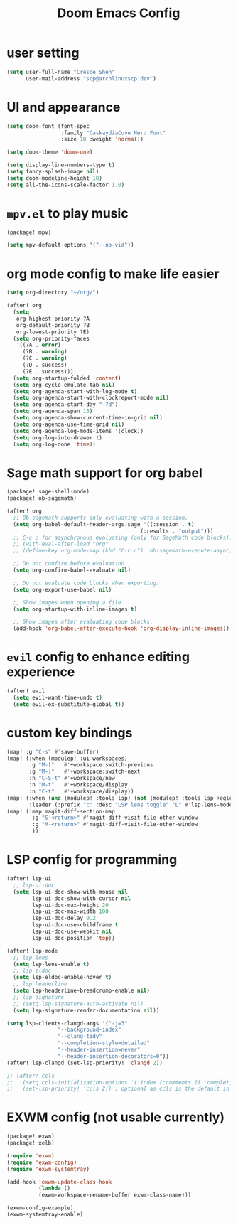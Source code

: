 #+title: Doom Emacs Config

* user setting
#+BEGIN_SRC emacs-lisp
(setq user-full-name "Cresce Shen"
      user-mail-address "scp@archlinuxscp.dev")
#+END_SRC

* UI and appearance
#+BEGIN_SRC emacs-lisp
(setq doom-font (font-spec
                 :family "CaskaydiaCove Nerd Font"
                 :size 18 :weight 'normal))

(setq doom-theme 'doom-one)

(setq display-line-numbers-type t)
(setq fancy-splash-image nil)
(setq doom-modeline-height 18)
(setq all-the-icons-scale-factor 1.0)
#+END_SRC

* ~mpv.el~ to play music
#+BEGIN_SRC emacs-lisp :tangle packages.el
(package! mpv)
#+END_SRC

#+BEGIN_SRC emacs-lisp
(setq mpv-default-options '("--no-vid"))
#+END_SRC

* org mode config to make life easier
#+BEGIN_SRC emacs-lisp
(setq org-directory "~/org/")

(after! org
  (setq
   org-highest-priority ?A
   org-default-priority ?B
   org-lowest-priority ?E)
  (setq org-priority-faces
   '((?A . error)
     (?B . warning)
     (?C . warning)
     (?D . success)
     (?E . success)))
  (setq org-startup-folded 'content)
  (setq org-cycle-emulate-tab nil)
  (setq org-agenda-start-with-log-mode t)
  (setq org-agenda-start-with-clockreport-mode nil)
  (setq org-agenda-start-day "-7d")
  (setq org-agenda-span 15)
  (setq org-agenda-show-current-time-in-grid nil)
  (setq org-agenda-use-time-grid nil)
  (setq org-agenda-log-mode-items '(clock))
  (setq org-log-into-drawer t)
  (setq org-log-done 'time))

#+END_SRC

* Sage math support for org babel
#+BEGIN_SRC emacs-lisp :tangle packages.el
(package! sage-shell-mode)
(package! ob-sagemath)
#+END_SRC

#+BEGIN_SRC emacs-lisp
(after! org
  ;; Ob-sagemath supports only evaluating with a session.
  (setq org-babel-default-header-args:sage '((:session . t)
                                          (:results . "output")))
  ;; C-c c for asynchronous evaluating (only for SageMath code blocks).
  ;; (with-eval-after-load "org"
  ;; (define-key org-mode-map (kbd "C-c c") 'ob-sagemath-execute-async))

  ;; Do not confirm before evaluation
  (setq org-confirm-babel-evaluate nil)

  ;; Do not evaluate code blocks when exporting.
  (setq org-export-use-babel nil)

  ;; Show images when opening a file.
  (setq org-startup-with-inline-images t)

  ;; Show images after evaluating code blocks.
  (add-hook 'org-babel-after-execute-hook 'org-display-inline-images))
#+END_SRC

* ~evil~ config to enhance editing experience
#+BEGIN_SRC emacs-lisp
(after! evil
  (setq evil-want-fine-undo t)
  (setq evil-ex-substitute-global t))
#+END_SRC

* custom key bindings
#+BEGIN_SRC emacs-lisp
(map! :g "C-s" #'save-buffer)
(map! (:when (modulep! :ui workspaces)
       :g "M-["   #'+workspace:switch-previous
       :g "M-]"   #'+workspace:switch-next
       :n "C-S-t" #'+workspace/new
       :n "M-t"   #'+workspace/display
       :n "C-t"   #'+workspace/display))
(map! (:when (and (modulep! :tools lsp) (not (modulep! :tools lsp +eglot)))
       :leader (:prefix "c" :desc "LSP lens toggle" "L" #'lsp-lens-mode)))
(map! (:map magit-diff-section-map
        :g "S-<return>" #'magit-diff-visit-file-other-window
        :g "M-<return>" #'magit-diff-visit-file-other-window
        ))
#+END_SRC

* LSP config for programming
#+BEGIN_SRC emacs-lisp
(after! lsp-ui
  ;; lsp-ui-doc
  (setq lsp-ui-doc-show-with-mouse nil
        lsp-ui-doc-show-with-cursor nil
        lsp-ui-doc-max-height 20
        lsp-ui-doc-max-width 100
        lsp-ui-doc-delay 0.2
        lsp-ui-doc-use-childframe t
        lsp-ui-doc-use-webkit nil
        lsp-ui-doc-position 'top))

(after! lsp-mode
  ;; lsp lens
  (setq lsp-lens-enable t)
  ;; lsp eldoc
  (setq lsp-eldoc-enable-hover t)
  ;; lsp headerline
  (setq lsp-headerline-breadcrumb-enable nil)
  ;; lsp signature
  ;; (setq lsp-signature-auto-activate nil)
  (setq lsp-signature-render-documentation nil))

(setq lsp-clients-clangd-args '("-j=3"
				"--background-index"
				"--clang-tidy"
				"--completion-style=detailed"
				"--header-insertion=never"
				"--header-insertion-decorators=0"))
(after! lsp-clangd (set-lsp-priority! 'clangd 2))

;; (after! ccls
;;   (setq ccls-initialization-options '(:index (:comments 2) :completion (:detailedLabel t)))
;;   (set-lsp-priority! 'ccls 2)) ; optional as ccls is the default in Doom
#+END_SRC

* EXWM config (not usable currently)
#+BEGIN_SRC emacs-lisp :tangle no
(package! exwm)
(package! xelb)
#+END_SRC

#+BEGIN_SRC emacs-lisp :tangle no
(require 'exwm)
(require 'exwm-config)
(require 'exwm-systemtray)

(add-hook 'exwm-update-class-hook
          (lambda ()
          (exwm-workspace-rename-buffer exwm-class-name)))

(exwm-config-example)
(exwm-systemtray-enable)
#+END_SRC
